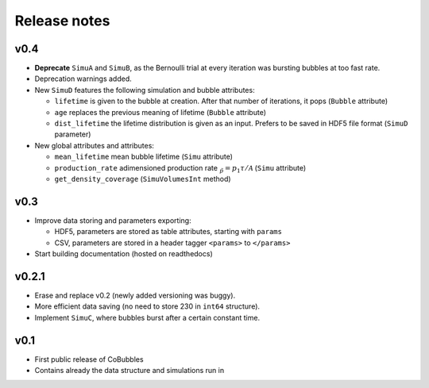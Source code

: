 Release notes
=============

v0.4
----
* **Deprecate** ``SimuA`` and ``SimuB``, as the Bernoulli trial at every
  iteration was bursting bubbles at too fast rate.
* Deprecation warnings added.
* New ``SimuD`` features the following simulation and bubble attributes:

  * ``lifetime`` is given to the bubble at creation. After that number of
    iterations, it pops (``Bubble`` attribute)
  * ``age`` replaces the previous meaning of lifetime (``Bubble`` attribute)
  * ``dist_lifetime`` the lifetime distribution is given as an input. Prefers
    to be saved in HDF5 file format (``SimuD`` parameter)

* New global attributes and attributes:

  * ``mean_lifetime`` mean bubble lifetime (``Simu`` attribute)
  * ``production_rate`` adimensioned production rate 
    :math:`\tilde_p = p_1\tau/\mathcal{A}` (``Simu`` attribute)
  * ``get_density_coverage`` (``SimuVolumesInt`` method)

v0.3
----
* Improve data storing and parameters exporting:

  * HDF5, parameters are stored as table attributes, starting with ``params``
  * CSV, parameters are stored in a header tagger ``<params>`` to ``</params>``

* Start building documentation (hosted on readthedocs)

v0.2.1
------

* Erase and replace v0.2 (newly added versioning was buggy).
* More efficient data saving (no need to store 230 in ``int64`` structure).
* Implement ``SimuC``, where bubbles burst after a certain constant time.

v0.1
----

* First public release of CoBubbles
* Contains already the data structure and simulations run in 
